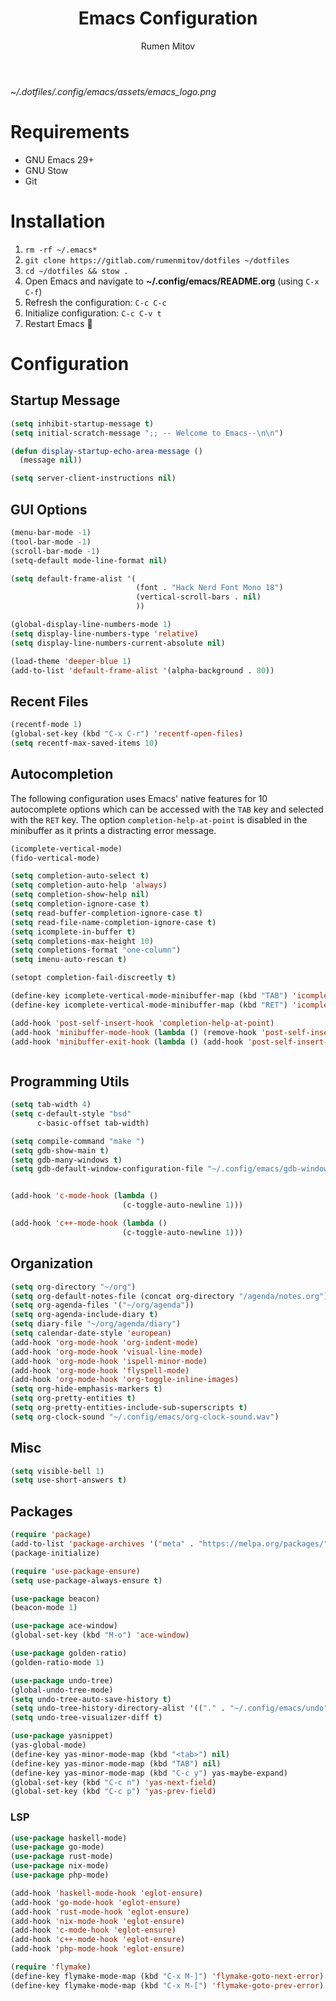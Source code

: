 #+title: Emacs Configuration
#+author: Rumen Mitov
#+email: rumenmitov@protonmail.com
#+options: H:3
#+startup: overview


[[~/.dotfiles/.config/emacs/assets/emacs_logo.png]]


* Requirements

- GNU Emacs 29+
- GNU Stow
- Git

  
* Installation

1. =rm -rf ~/.emacs*=
2. =git clone https://gitlab.com/rumenmitov/dotfiles ~/dotfiles=
3. =cd ~/dotfiles && stow .=
4. Open Emacs and navigate to *~/.config/emacs/README.org* (using =C-x C-f=)
5. Refresh the configuration: =C-c C-c=
6. Initialize configuration: =C-c C-v t=
7. Restart Emacs 🐐


* Configuration

** Startup Message

#+begin_src emacs-lisp
  (setq inhibit-startup-message t)
  (setq initial-scratch-message ";; -- Welcome to Emacs--\n\n")
  
  (defun display-startup-echo-area-message ()
    (message nil))

  (setq server-client-instructions nil)
#+end_src


** GUI Options

#+begin_src emacs-lisp
  (menu-bar-mode -1)
  (tool-bar-mode -1)
  (scroll-bar-mode -1)
  (setq-default mode-line-format nil)

  (setq default-frame-alist '(
                              (font . "Hack Nerd Font Mono 18")
                              (vertical-scroll-bars . nil)
                              ))

  (global-display-line-numbers-mode 1)
  (setq display-line-numbers-type 'relative)
  (setq display-line-numbers-current-absolute nil)

  (load-theme 'deeper-blue 1)
  (add-to-list 'default-frame-alist '(alpha-background . 80))
#+end_src


** Recent Files

#+begin_src emacs-lisp
  (recentf-mode 1)
  (global-set-key (kbd "C-x C-r") 'recentf-open-files)
  (setq recentf-max-saved-items 10)
#+end_src


** Autocompletion

The following configuration uses Emacs' native features for 10 autocomplete options
which can be accessed with the =TAB= key and selected with the =RET= key.
The option =completion-help-at-point= is disabled in the minibuffer as it
prints a distracting error message.

#+begin_src emacs-lisp
  (icomplete-vertical-mode)
  (fido-vertical-mode)

  (setq completion-auto-select t)
  (setq completion-auto-help 'always)
  (setq completion-show-help nil)
  (setq completion-ignore-case t)
  (setq read-buffer-completion-ignore-case t)
  (setq read-file-name-completion-ignore-case t)
  (setq icomplete-in-buffer t)
  (setq completions-max-height 10)
  (setq completions-format "one-column")
  (setq imenu-auto-rescan t)

  (setopt completion-fail-discreetly t)

  (define-key icomplete-vertical-mode-minibuffer-map (kbd "TAB") 'icomplete-force-complete)
  (define-key icomplete-vertical-mode-minibuffer-map (kbd "RET") 'icomplete-force-complete-and-exit)

  (add-hook 'post-self-insert-hook 'completion-help-at-point)
  (add-hook 'minibuffer-mode-hook (lambda () (remove-hook 'post-self-insert-hook 'completion-help-at-point)))
  (add-hook 'minibuffer-exit-hook (lambda () (add-hook 'post-self-insert-hook 'completion-help-at-point)))


#+end_src


** Programming Utils

#+begin_src emacs-lisp
  (setq tab-width 4)
  (setq c-default-style "bsd"
        c-basic-offset tab-width)

  (setq compile-command "make ")
  (setq gdb-show-main t)
  (setq gdb-many-windows t)
  (setq gdb-default-window-configuration-file "~/.config/emacs/gdb-window-config")


  (add-hook 'c-mode-hook (lambda ()
                           (c-toggle-auto-newline 1)))

  (add-hook 'c++-mode-hook (lambda ()
                           (c-toggle-auto-newline 1)))

#+end_src


** Organization

#+begin_src emacs-lisp
    (setq org-directory "~/org")
    (setq org-default-notes-file (concat org-directory "/agenda/notes.org"))
    (setq org-agenda-files '("~/org/agenda"))
    (setq org-agenda-include-diary t)
    (setq diary-file "~/org/agenda/diary")
    (setq calendar-date-style 'european)
    (add-hook 'org-mode-hook 'org-indent-mode)
    (add-hook 'org-mode-hook 'visual-line-mode)
    (add-hook 'org-mode-hook 'ispell-minor-mode)
    (add-hook 'org-mode-hook 'flyspell-mode)
    (add-hook 'org-mode-hook 'org-toggle-inline-images)
    (setq org-hide-emphasis-markers t)
    (setq org-pretty-entities t)
    (setq org-pretty-entities-include-sub-superscripts t)
    (setq org-clock-sound "~/.config/emacs/org-clock-sound.wav")
#+end_src


** Misc

#+begin_src emacs-lisp
  (setq visible-bell 1)
  (setq use-short-answers t)
#+end_src


** Packages

#+begin_src emacs-lisp
  (require 'package)
  (add-to-list 'package-archives '("meta" . "https://melpa.org/packages/") t)
  (package-initialize)

  (require 'use-package-ensure)
  (setq use-package-always-ensure t)

  (use-package beacon)
  (beacon-mode 1)

  (use-package ace-window)
  (global-set-key (kbd "M-o") 'ace-window)

  (use-package golden-ratio)
  (golden-ratio-mode 1)

  (use-package undo-tree)
  (global-undo-tree-mode)
  (setq undo-tree-auto-save-history t)
  (setq undo-tree-history-directory-alist '(("." . "~/.config/emacs/undo")))
  (setq undo-tree-visualizer-diff t)

  (use-package yasnippet)
  (yas-global-mode)
  (define-key yas-minor-mode-map (kbd "<tab>") nil)
  (define-key yas-minor-mode-map (kbd "TAB") nil)
  (define-key yas-minor-mode-map (kbd "C-c y") yas-maybe-expand)
  (global-set-key (kbd "C-c n") 'yas-next-field)
  (global-set-key (kbd "C-c p") 'yas-prev-field)
#+end_src


*** LSP

#+begin_src emacs-lisp
  (use-package haskell-mode)
  (use-package go-mode)
  (use-package rust-mode)
  (use-package nix-mode)
  (use-package php-mode)

  (add-hook 'haskell-mode-hook 'eglot-ensure)
  (add-hook 'go-mode-hook 'eglot-ensure)
  (add-hook 'rust-mode-hook 'eglot-ensure)
  (add-hook 'nix-mode-hook 'eglot-ensure)
  (add-hook 'c-mode-hook 'eglot-ensure)
  (add-hook 'c++-mode-hook 'eglot-ensure)
  (add-hook 'php-mode-hook 'eglot-ensure)

  (require 'flymake)
  (define-key flymake-mode-map (kbd "C-x M-]") 'flymake-goto-next-error)
  (define-key flymake-mode-map (kbd "C-x M-[") 'flymake-goto-prev-error)
#+end_src
